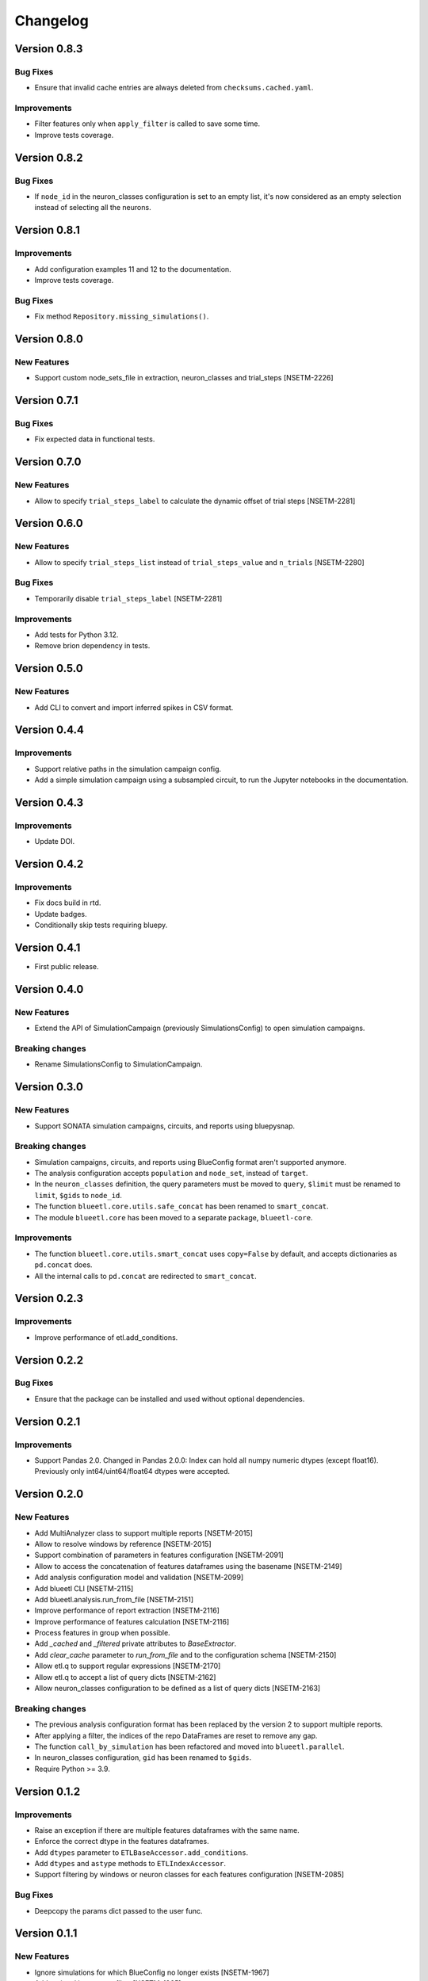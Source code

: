 Changelog
=========

Version 0.8.3
-------------

Bug Fixes
~~~~~~~~~

- Ensure that invalid cache entries are always deleted from ``checksums.cached.yaml``.

Improvements
~~~~~~~~~~~~

- Filter features only when ``apply_filter`` is called to save some time.
- Improve tests coverage.

Version 0.8.2
-------------

Bug Fixes
~~~~~~~~~

- If ``node_id`` in the neuron_classes configuration is set to an empty list, it's now considered as an empty selection instead of selecting all the neurons.

Version 0.8.1
-------------

Improvements
~~~~~~~~~~~~

- Add configuration examples 11 and 12 to the documentation.
- Improve tests coverage.

Bug Fixes
~~~~~~~~~

- Fix method ``Repository.missing_simulations()``.

Version 0.8.0
-------------

New Features
~~~~~~~~~~~~

- Support custom node_sets_file in extraction, neuron_classes and trial_steps [NSETM-2226]


Version 0.7.1
-------------

Bug Fixes
~~~~~~~~~

- Fix expected data in functional tests.

Version 0.7.0
-------------

New Features
~~~~~~~~~~~~

- Allow to specify ``trial_steps_label`` to calculate the dynamic offset of trial steps [NSETM-2281]


Version 0.6.0
-------------

New Features
~~~~~~~~~~~~

- Allow to specify ``trial_steps_list`` instead of ``trial_steps_value`` and ``n_trials`` [NSETM-2280]

Bug Fixes
~~~~~~~~~

- Temporarily disable ``trial_steps_label`` [NSETM-2281]

Improvements
~~~~~~~~~~~~

- Add tests for Python 3.12.
- Remove brion dependency in tests.


Version 0.5.0
-------------

New Features
~~~~~~~~~~~~

- Add CLI to convert and import inferred spikes in CSV format.


Version 0.4.4
-------------

Improvements
~~~~~~~~~~~~

- Support relative paths in the simulation campaign config.
- Add a simple simulation campaign using a subsampled circuit, to run the Jupyter notebooks in the documentation.

Version 0.4.3
-------------

Improvements
~~~~~~~~~~~~

- Update DOI.

Version 0.4.2
-------------

Improvements
~~~~~~~~~~~~

- Fix docs build in rtd.
- Update badges.
- Conditionally skip tests requiring bluepy.

Version 0.4.1
-------------

- First public release.

Version 0.4.0
-------------

New Features
~~~~~~~~~~~~

- Extend the API of SimulationCampaign (previously SimulationsConfig) to open simulation campaigns.

Breaking changes
~~~~~~~~~~~~~~~~

- Rename SimulationsConfig to SimulationCampaign.


Version 0.3.0
-------------

New Features
~~~~~~~~~~~~
- Support SONATA simulation campaigns, circuits, and reports using bluepysnap.

Breaking changes
~~~~~~~~~~~~~~~~
- Simulation campaigns, circuits, and reports using BlueConfig format aren't supported anymore.
- The analysis configuration accepts ``population`` and ``node_set``, instead of ``target``.
- In the ``neuron_classes`` definition, the query parameters must be moved to ``query``, ``$limit`` must be renamed to ``limit``, ``$gids`` to ``node_id``.
- The function ``blueetl.core.utils.safe_concat`` has been renamed to ``smart_concat``.
- The module ``blueetl.core`` has been moved to a separate package, ``blueetl-core``.

Improvements
~~~~~~~~~~~~
- The function ``blueetl.core.utils.smart_concat`` uses ``copy=False`` by default, and accepts dictionaries as ``pd.concat`` does.
- All the internal calls to ``pd.concat`` are redirected to ``smart_concat``.


Version 0.2.3
-------------

Improvements
~~~~~~~~~~~~
- Improve performance of etl.add_conditions.


Version 0.2.2
-------------

Bug Fixes
~~~~~~~~~
- Ensure that the package can be installed and used without optional dependencies.


Version 0.2.1
-------------

Improvements
~~~~~~~~~~~~
- Support Pandas 2.0.
  Changed in Pandas 2.0.0: Index can hold all numpy numeric dtypes (except float16).
  Previously only int64/uint64/float64 dtypes were accepted.

Version 0.2.0
-------------

New Features
~~~~~~~~~~~~
- Add MultiAnalyzer class to support multiple reports [NSETM-2015]
- Allow to resolve windows by reference [NSETM-2015]
- Support combination of parameters in features configuration [NSETM-2091]
- Allow to access the concatenation of features dataframes using the basename [NSETM-2149]
- Add analysis configuration model and validation [NSETM-2099]
- Add blueetl CLI [NSETM-2115]
- Add blueetl.analysis.run_from_file [NSETM-2151]
- Improve performance of report extraction [NSETM-2116]
- Improve performance of features calculation [NSETM-2116]
- Process features in group when possible.
- Add `_cached` and `_filtered` private attributes to `BaseExtractor`.
- Add `clear_cache` parameter to `run_from_file` and to the configuration schema [NSETM-2150]
- Allow etl.q to support regular expressions [NSETM-2170]
- Allow etl.q to accept a list of query dicts [NSETM-2162]
- Allow neuron_classes configuration to be defined as a list of query dicts [NSETM-2163]

Breaking changes
~~~~~~~~~~~~~~~~
- The previous analysis configuration format has been replaced by the version 2 to support multiple reports.
- After applying a filter, the indices of the repo DataFrames are reset to remove any gap.
- The function ``call_by_simulation`` has been refactored and moved into ``blueetl.parallel``.
- In neuron_classes configuration, ``gid`` has been renamed to ``$gids``.
- Require Python >= 3.9.


Version 0.1.2
-------------

Improvements
~~~~~~~~~~~~
- Raise an exception if there are multiple features dataframes with the same name.
- Enforce the correct dtype in the features dataframes.
- Add ``dtypes`` parameter to ``ETLBaseAccessor.add_conditions``.
- Add ``dtypes`` and ``astype`` methods to ``ETLIndexAccessor``.
- Support filtering by windows or neuron classes for each features configuration [NSETM-2085]

Bug Fixes
~~~~~~~~~
- Deepcopy the params dict passed to the user func.


Version 0.1.1
-------------

New Features
~~~~~~~~~~~~
- Ignore simulations for which BlueConfig no longer exists [NSETM-1967]
- Add optional in-memory filter [NSETM-1965]
- Support subtargets per neuron class [NSETM-2004]

Improvements
~~~~~~~~~~~~
- Add env variable ``BLUEETL_SUBPROCESS_LOGGING_LEVEL`` to set a logging level in subprocesses.
- Improve log of execution times.
- Improve performances of ``etl.q`` when only a single condition is specified.
- Lock the cache used by the Analyzer instance [NSETM-1971]
- Make the function `call_by_simulation` more flexible.

Bug Fixes
~~~~~~~~~
- Reset the index in the simulations dataframe after applying filters.
- Ensure that RangeIndex is converted to Int64Index in MultiIndexes with Pandas 1.5.0,
  see https://issues.apache.org/jira/browse/ARROW-17806.

Version 0.1.0
-------------

First release including:

- Core Transformations
- Simulation Campaign Configuration
- Spike Analysis (Repository Extraction and Features Collection)
